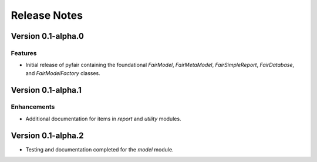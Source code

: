 Release Notes
=============

Version 0.1-alpha.0
-------------------

Features
~~~~~~~~

* Initial release of pyfair containing the foundational `FairModel`,
  `FairMetaModel`, `FairSimpleReport`, `FairDatabase`, and `FairModelFactory`
  classes.

Version 0.1-alpha.1
-------------------

Enhancements
~~~~~~~~~~~~

* Additional documentation for items in `report` and `utility` modules.

Version 0.1-alpha.2
-------------------

* Testing and documentation completed for the `model` module.
 